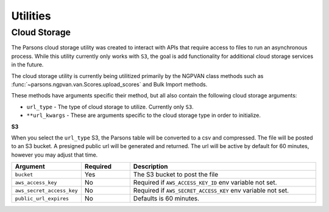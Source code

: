 *********
Utilities
*********

.. _cloud-storage:
=============
Cloud Storage
=============
The Parsons cloud storage utility was created to interact with APIs that require access to files
to run an asynchronous process. While this utility currently only works with ``S3``, the goal
is add functionality for additional cloud storage services in the future.

The cloud storage utility is currently being utilitized primarily by the NGPVAN class
methods such as :func:`~parsons.ngpvan.van.Scores.upload_scores` and Bulk Import methods.

These methods have arguments specific their method, but all also contain the following cloud 
storage arguments:

* ``url_type`` - The type of cloud storage to utilize. Currently only ``S3``.

* ``**url_kwargs`` - These are arguments specific to the cloud storage type in order to initialize.

**S3**

When you select the ``url_type`` S3, the Parsons table will be converted to a csv and compressed. The file will be posted to an S3 bucket. A presigned public url will be generated and returned. The url will be active by default for 60 minutes, however you may adjust that time.

.. list-table::
    :widths: 25 25 100
    :header-rows: 1

    * - Argument
      - Required
      - Description
    * - ``bucket``
      - Yes
      - The S3 bucket to post the file
    * - ``aws_access_key``
      - No
      - Required if ``AWS_ACCESS_KEY_ID`` env variable not set.
    * - ``aws_secret_access_key``
      - No
      - Required if ``AWS_SECRET_ACCESS_KEY`` env variable not set.
    * - ``public_url_expires``
      - No
      - Defaults is 60 minutes.


